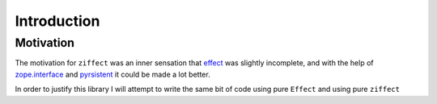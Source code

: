 
Introduction
============

Motivation
----------

The motivation for ``ziffect`` was an inner sensation that
`effect <https://effect.readthedocs.org/>`_ was slightly incomplete, and with the
help of `zope.interface <http://docs.zope.org/zope.interface/>`_ and
`pyrsistent <https://pyrsistent.readthedocs.org/>`_ it could be made a lot
better.

In order to justify this library I will attempt to write the same bit of code
using pure ``Effect`` and using pure ``ziffect``
